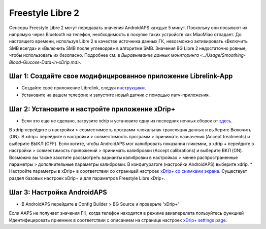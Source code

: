 Freestyle Libre 2
*********************

Сенсоры Freestyle Libre 2 могут передавать значения AndroidAPS каждые 5 минут. Поскольку они посылают их напрямую через Bluetooth на телефон, необходимость в покупке таких устройств как MiaoMiao отпадает. До настоящего времени, используя Libre 2 в качестве источника данных ГК, невозможно активировать «Включить SMB всегда» и «Включить SMB после углеводов» в алгоритме SMB. Значения BG Libre 2 недостаточно ровные, чтобы использовать их безопасно. Подробнее см. в `Выравнивание данных мониторинга <../Usage/Smoothing-Blood-Glucose-Data-in-xDrip.md>`.

Шаг 1: Создайте свое модифицированное приложение Librelink-App
==============
* Создайте своё приложение Librelink, следуя `инструкциям <https://github.com/user987654321resu/Libre2-patched-App>`_.
* Установите на вашем телефоне и запустите новый датчик с помощью патч-приложения.

Шаг 2: Установите и настройте приложение xDrip+
==============
* Если это еще не сделано, загрузите xdrip и установите одну из последних ночных сборок от `здесь <https://github.com/NightscoutFoundation/xDrip/releases>`_.
В xdrip перейдите в настройки > совместимость программ >локальная трансляция данных и выберите Включить (ON).
В xdrip+ перейдите в настройки > совместимость программ > принимать назначения (Accept treatments) и выберите ВЫКЛ (OFF).
Если хотите, чтобы AndroidAPS мог калибровать показания гликемии, в xdrip + перейдите в настройки > совместимость приложений > принимать калибровки (Accept calibrations) и выберите ВКЛ (ON).  Возможно вы также захотите рассмотреть варианты калибровки в настройках > менее распространенные параметры > дополнительные параметры калибровки.
В конфигуратоге (настройки AndroidAPS) выберите xdrip.
* Настройте параметры в xDrip+ в соответствии со страницей настроек `xDrip+ со снимками экрана <../Configuration/xdrip.md>`__. Существует раздел базовых настроек xDrip+ и для параметров Freestyle Libre xDrip+.

Шаг 3: Настройка AndroidAPS
==============
* В AndroidAPS перейдите в Config Builder > BG Source и проверьте 'xDrip+' 
Если AAPS не получает значения ГК, когда телефон находится в режиме авиаперелета пользуйтесь функцией Идентифицировать приемник в соответствии с описанием на странице настроек `xDrip+ settings page <../Configuration/xdrip.html>`_.
